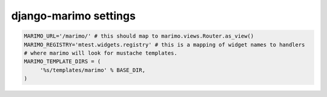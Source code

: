 django-marimo settings
======================

.. code-block:: python

    MARIMO_URL='/marimo/' # this should map to marimo.views.Router.as_view()
    MARIMO_REGISTRY='mtest.widgets.registry' # this is a mapping of widget names to handlers
    # where marimo will look for mustache templates.
    MARIMO_TEMPLATE_DIRS = (
         '%s/templates/marimo' % BASE_DIR,
    )
